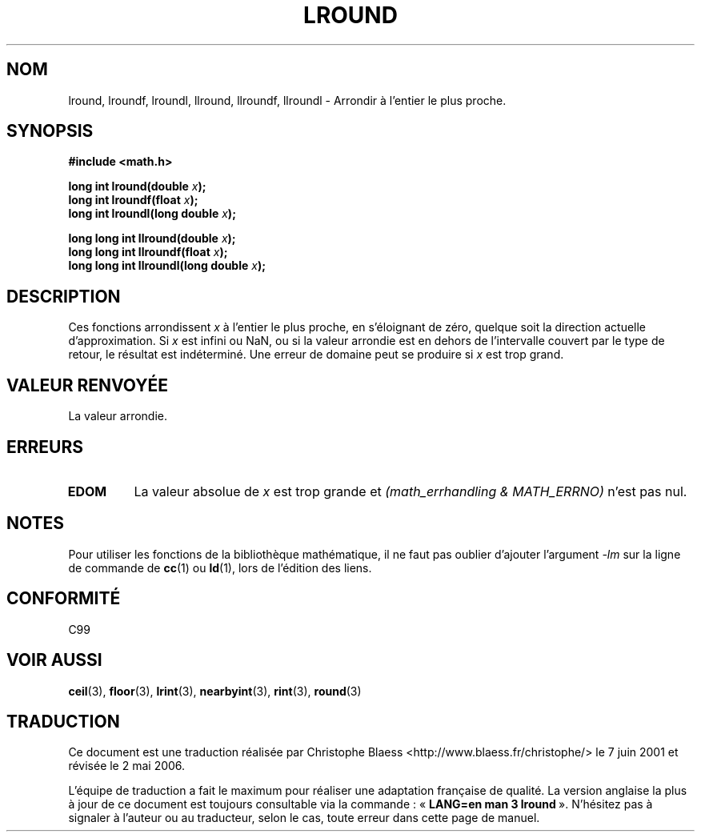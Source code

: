 .\" Copyright 2001 Andries Brouwer <aeb@cwi.nl>.
.\"
.\" Permission is granted to make and distribute verbatim copies of this
.\" manual provided the copyright notice and this permission notice are
.\" preserved on all copies.
.\"
.\" Permission is granted to copy and distribute modified versions of this
.\" manual under the conditions for verbatim copying, provided that the
.\" entire resulting derived work is distributed under the terms of a
.\" permission notice identical to this one
.\" 
.\" Since the Linux kernel and libraries are constantly changing, this
.\" manual page may be incorrect or out-of-date.  The author(s) assume no
.\" responsibility for errors or omissions, or for damages resulting from
.\" the use of the information contained herein.  The author(s) may not
.\" have taken the same level of care in the production of this manual,
.\" which is licensed free of charge, as they might when working
.\" professionally.
.\" 
.\" Formatted or processed versions of this manual, if unaccompanied by
.\" the source, must acknowledge the copyright and authors of this work.
.\"
.\" Traduction 07/06/2001 par Christophe Blaess (ccb@club-internet.fr)
.\" LDP-1.37
.\" Màj 21/07/2003 LDP-1.56
.\" Màj 01/05/2006 LDP-1.67.1
.\"
.TH LROUND 3 "31 mai 2001" LDP "Manuel du programmeur Linux"
.SH NOM
lround, lroundf, lroundl, llround, llroundf, llroundl \- Arrondir à l'entier le plus proche.
.SH SYNOPSIS
.nf
.B #include <math.h>
.sp
.BI "long int lround(double " x );
.br
.BI "long int lroundf(float " x );
.br
.BI "long int lroundl(long double " x );
.sp
.BI "long long int llround(double " x );
.br
.BI "long long int llroundf(float " x );
.br
.BI "long long int llroundl(long double " x );
.fi
.SH DESCRIPTION
Ces fonctions arrondissent \fIx\fP à l'entier le plus proche, en s'éloignant
de zéro, quelque soit la direction actuelle d'approximation.
Si \fIx\fP est infini ou NaN, ou si la valeur arrondie est en dehors
de l'intervalle couvert par le type de retour, le résultat est indéterminé.
Une erreur de domaine peut se produire si \fIx\fP est trop grand.
.SH "VALEUR RENVOYÉE"
La valeur arrondie.
.SH ERREURS
.TP
.B EDOM
La valeur absolue de \fIx\fP est trop grande et
.I "(math_errhandling & MATH_ERRNO)"
n'est pas nul.
.SH NOTES
Pour utiliser les fonctions de la bibliothèque mathématique, il ne faut
pas oublier d'ajouter l'argument \fI\-lm\fP sur la ligne de commande de
\fBcc\fP(1) ou \fBld\fP(1), lors de l'édition des liens.
.SH "CONFORMITÉ"
C99
.SH "VOIR AUSSI"
.BR ceil (3),
.BR floor (3),
.BR lrint (3),
.BR nearbyint (3),
.BR rint (3),
.BR round (3)
.SH TRADUCTION
.PP
Ce document est une traduction réalisée par Christophe Blaess
<http://www.blaess.fr/christophe/> le 7\ juin\ 2001
et révisée le 2\ mai\ 2006.
.PP
L'équipe de traduction a fait le maximum pour réaliser une adaptation
française de qualité. La version anglaise la plus à jour de ce document est
toujours consultable via la commande\ : «\ \fBLANG=en\ man\ 3\ lround\fR\ ».
N'hésitez pas à signaler à l'auteur ou au traducteur, selon le cas, toute
erreur dans cette page de manuel.
